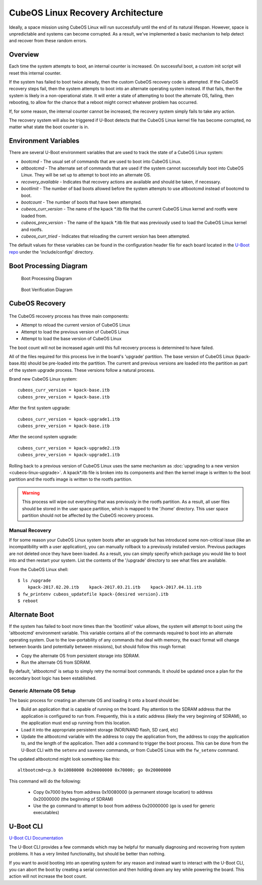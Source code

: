 CubeOS Linux Recovery Architecture
=================================

Ideally, a space mission using CubeOS Linux will run successfully until the end of its natural
lifespan.
However, space is unpredictable and systems can become corrupted. As a result, we've implemented a
basic mechanism to help detect and recover from these random errors.

Overview
--------

Each time the system attempts to boot, an internal counter is increased. On successful boot, a
custom init script will reset this internal counter.

If the system has failed to boot twice already, then the custom CubeOS recovery code is attempted.
If the CubeOS recovery steps fail, then the system attempts to boot into an alternate operating
system instead.
If that fails, then the system is likely in a non-operational state.
It will enter a state of attempting to boot the alternate OS, failing, then rebooting, to allow for
the chance that a reboot might correct whatever problem has occurred.

If, for some reason, the internal counter cannot be increased, the recovery system simply fails to
take any action.

The recovery system will also be triggered if U-Boot detects that the CubeOS Linux kernel file has
become corrupted, no matter what state the boot counter is in.

Environment Variables
---------------------

There are several U-Boot environment variables that are used to track the state of a CubeOS Linux
system:

* `bootcmd` - The usual set of commands that are used to boot into CubeOS Linux.
* `altbootcmd` - The alternate set of commands that are used if the system cannot successfully boot
  into CubeOS Linux. They will be set up to attempt to boot into an alternate OS.
* `recovery_available` - Indicates that recovery actions are available and should be taken, if
  necessary.
* `bootlimit` - The number of bad boots allowed before the system attempts to use altbootcmd instead
  of bootcmd to boot.
* `bootcount` - The number of boots that have been attempted.
* `cubeos_curr_version` - The name of the kpack \*.itb file that the current CubeOS Linux kernel and
  rootfs were loaded from.
* `cubeos_prev_version` - The name of the kpack \*.itb file that was previously used to load the
  CubeOS Linux kernel and rootfs.
* `cubeos_curr_tried` - Indicates that reloading the current version has been attempted.

The default values for these variables can be found in the configuration header file for each board
located in the `U-Boot repo <https://github.com/cubeos/uboot>`__ under the 'include/configs' directory.

Boot Processing Diagram
-----------------------

.. figure:: ../../images/uboot_boot.png
   :alt: Boot Processing Diagram

   Boot Processing Diagram
   
.. figure:: ../../images/cubeos_linux_boot.png
   :alt: Linux Boot Verification Diagram
   :scale: 75
   
   Boot Verification Diagram

CubeOS Recovery
--------------

.. figure:: ../../images/cubeos_linux_recovery.png
   :alt: Recovery Process Diagram

The CubeOS recovery process has three main components:

* Attempt to reload the current version of CubeOS Linux
* Attempt to load the previous version of CubeOS Linux
* Attempt to load the base version of CubeOS Linux

The boot count will not be increased again until this full recovery process is determined to have
failed.

All of the files required for this process live in the board's 'upgrade' partition.
The base version of CubeOS Linux (kpack-base.itb) should be pre-loaded into the partition.
The current and previous versions are loaded into the partition as part of the system upgrade process.
These versions follow a natural process.

Brand new CubeOS Linux system:

::

    cubeos_curr_version = kpack-base.itb
    cubeos_prev_version = kpack-base.itb

After the first system upgrade:

::

    cubeos_curr_version = kpack-upgrade1.itb
    cubeos_prev_version = kpack-base.itb

After the second system upgrade:

::

    cubeos_curr_version = kpack-upgrade2.itb
    cubeos_prev_version = kpack-upgrade1.itb

Rolling back to a previous version of CubeOS Linux uses the same mechanism as :doc:`upgrading to a new version <cubeos-linux-upgrade>`.
A kpack\*.itb file is broken into its components and then the kernel image is written to the boot
partition and the rootfs image is written to the rootfs partition.

.. warning::

    This process will wipe out everything that was previously in the rootfs partition. 
    As a result, all user files should be stored in the user space partition, which is mapped to the '/home' directory. 
    This user space partition should not be affected by the CubeOS recovery process.

Manual Recovery
~~~~~~~~~~~~~~~

If for some reason your CubeOS Linux system boots after an upgrade but has introduced some
non-critical issue (like an incompatibility with a user application), you can manually rollback to a
previously installed version.
Previous packages are not deleted once they have been loaded.
As a result, you can simply specify which package you would like to boot into and then restart your
system.
List the contents of the '/upgrade' directory to see what files are available.

From the CubeOS Linux shell:

::

    $ ls /upgrade
        kpack-2017.02.20.itb    kpack-2017.03.21.itb    kpack-2017.04.11.itb
    $ fw_printenv cubeos_updatefile kpack-{desired version}.itb
    $ reboot

Alternate Boot
--------------

If the system has failed to boot more times than the 'bootlimit' value allows, the system will
attempt to boot using the 'altbootcmd' environment variable.
This variable contains all of the commands required to boot into an alternate operating system.
Due to the low-portability of any commands that deal with memory, the exact format will change
between boards (and potentially between missions), but should follow this rough format:

-  Copy the alternate OS from persistent storage into SDRAM.
-  Run the alternate OS from SDRAM.

By default, 'altbootcmd' is setup to simply retry the normal boot commands.
It should be updated once a plan for the secondary boot logic has been established.

Generic Alternate OS Setup
~~~~~~~~~~~~~~~~~~~~~~~~~~

The basic process for creating an alternate OS and loading it onto a board
should be:

* Build an application that is capable of running on the board. Pay attention to the SDRAM address
  that the application is configured to run from. Frequently, this is a static address (likely the
  very beginning of SDRAM), so the application must end up running from this location.
* Load it into the appropriate persistent storage (NOR/NAND flash, SD card, etc)
* Update the altbootcmd variable with the address to copy the application from, the address to copy
  the application to, and the length of the application.
  Then add a command to trigger the boot process. This can be done from the U-Boot CLI with the
  ``setenv`` and ``saveenv`` commands, or from CubeOS Linux with the ``fw_setenv`` command.

The updated altbootcmd might look something like this:

::

    altbootcmd=cp.b 0x10080000 0x20000000 0x70000; go 0x20000000

This command will do the following:

  - Copy 0x7000 bytes from address 0x10080000 (a permanent storage location) to address 0x20000000
    (the beginning of SDRAM)
  - Use the ``go`` command to attempt to boot from address 0x20000000 (``go`` is used for generic
    executables)

U-Boot CLI
----------

`U-Boot CLI Documentation <http://www.denx.de/wiki/DULG/UBootCommandLineInterface>`__

The U-Boot CLI provides a few commands which may be helpful for manually diagnosing and recovering
from system problems.
It has a very limited functionality, but should be better than nothing.

If you want to avoid booting into an operating system for any reason and instead want to interact
with the U-Boot CLI, you can abort the boot by creating a serial connection and then holding down
any key while powering the board.
This action will not increase the boot count.

